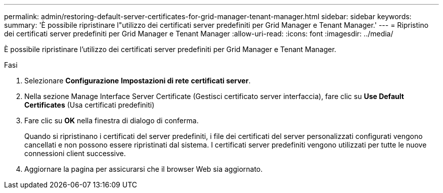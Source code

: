 ---
permalink: admin/restoring-default-server-certificates-for-grid-manager-tenant-manager.html 
sidebar: sidebar 
keywords:  
summary: 'È possibile ripristinare l"utilizzo dei certificati server predefiniti per Grid Manager e Tenant Manager.' 
---
= Ripristino dei certificati server predefiniti per Grid Manager e Tenant Manager
:allow-uri-read: 
:icons: font
:imagesdir: ../media/


[role="lead"]
È possibile ripristinare l'utilizzo dei certificati server predefiniti per Grid Manager e Tenant Manager.

.Fasi
. Selezionare *Configurazione* *Impostazioni di rete* *certificati server*.
. Nella sezione Manage Interface Server Certificate (Gestisci certificato server interfaccia), fare clic su *Use Default Certificates* (Usa certificati predefiniti)
. Fare clic su *OK* nella finestra di dialogo di conferma.
+
Quando si ripristinano i certificati del server predefiniti, i file dei certificati del server personalizzati configurati vengono cancellati e non possono essere ripristinati dal sistema. I certificati server predefiniti vengono utilizzati per tutte le nuove connessioni client successive.

. Aggiornare la pagina per assicurarsi che il browser Web sia aggiornato.

